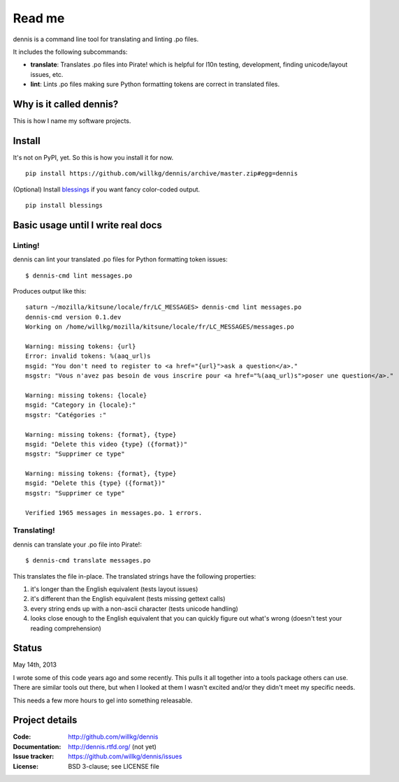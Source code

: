======
Read me
======

dennis is a command line tool for translating and linting .po files.

It includes the following subcommands:

* **translate**: Translates .po files into Pirate! which is helpful
  for l10n testing, development, finding unicode/layout issues, etc.
* **lint**: Lints .po files making sure Python formatting tokens are
  correct in translated files.


Why is it called dennis?
========================

This is how I name my software projects.


Install
=======

It's not on PyPI, yet. So this is how you install it for now.

::

    pip install https://github.com/willkg/dennis/archive/master.zip#egg=dennis


(Optional) Install `blessings
<https://pypi.python.org/pypi/blessings/>`_ if you want fancy
color-coded output.

::

    pip install blessings


Basic usage until I write real docs
===================================

Linting!
--------

dennis can lint your translated .po files for Python formatting token issues::

    $ dennis-cmd lint messages.po

Produces output like this::

    saturn ~/mozilla/kitsune/locale/fr/LC_MESSAGES> dennis-cmd lint messages.po
    dennis-cmd version 0.1.dev
    Working on /home/willkg/mozilla/kitsune/locale/fr/LC_MESSAGES/messages.po

    Warning: missing tokens: {url}
    Error: invalid tokens: %(aaq_url)s
    msgid: "You don't need to register to <a href="{url}">ask a question</a>."
    msgstr: "Vous n'avez pas besoin de vous inscrire pour <a href="%(aaq_url)s">poser une question</a>."

    Warning: missing tokens: {locale}
    msgid: "Category in {locale}:"
    msgstr: "Catégories :"

    Warning: missing tokens: {format}, {type}
    msgid: "Delete this video {type} ({format})"
    msgstr: "Supprimer ce type"

    Warning: missing tokens: {format}, {type}
    msgid: "Delete this {type} ({format})"
    msgstr: "Supprimer ce type"

    Verified 1965 messages in messages.po. 1 errors.


Translating!
------------

dennis can translate your .po file into Pirate!::

    $ dennis-cmd translate messages.po

This translates the file in-place. The translated strings have the
following properties:

1. it's longer than the English equivalent (tests layout issues)
2. it's different than the English equivalent (tests missing gettext calls)
3. every string ends up with a non-ascii character (tests unicode handling)
4. looks close enough to the English equivalent that you can quickly
   figure out what's wrong (doesn't test your reading comprehension)


Status
======

May 14th, 2013

I wrote some of this code years ago and some recently. This pulls it
all together into a tools package others can use. There are similar
tools out there, but when I looked at them I wasn't excited and/or
they didn't meet my specific needs.

This needs a few more hours to gel into something releasable.


Project details
===============

:Code:          http://github.com/willkg/dennis
:Documentation: http://dennis.rtfd.org/ (not yet)
:Issue tracker: https://github.com/willkg/dennis/issues
:License:       BSD 3-clause; see LICENSE file
